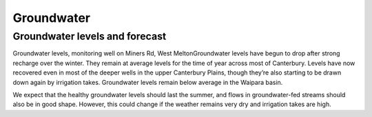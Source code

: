 Groundwater
=====================================================

.. raw:: html
   :file: bokeh_html/fresh_gw_map_2018-03-02.html

Groundwater levels and forecast
----------------------------------
Groundwater levels, monitoring well on Miners Rd, West MeltonGroundwater levels have begun to drop after strong recharge over the winter. They remain at average levels for the time of year across most of Canterbury. Levels have now recovered even in most of the deeper wells in the upper Canterbury Plains, though they’re also starting to be drawn down again by irrigation takes.  Groundwater levels remain below average in the Waipara basin.

We expect that the healthy groundwater levels should last the summer, and flows in groundwater-fed streams should also be in good shape. However, this could change if the weather remains very dry and irrigation takes are high.
